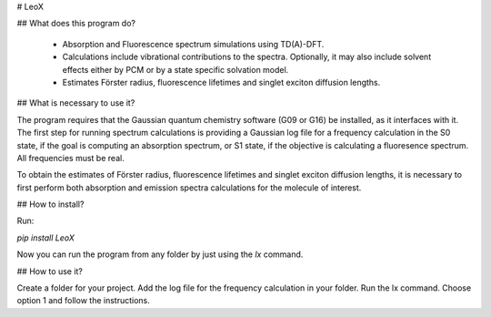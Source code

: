 
﻿# LeoX

## What does this program do?

 - Absorption and Fluorescence spectrum simulations using TD(A)-DFT.
 - Calculations include vibrational contributions to the spectra. Optionally, it may also include solvent effects either by PCM or by a state specific solvation model.
 - Estimates Förster radius, fluorescence lifetimes and singlet exciton diffusion lengths.

## What is necessary to use it?

The program requires that the Gaussian quantum chemistry software (G09 or G16) be installed, as it interfaces with it.
The first step for running spectrum calculations is providing a Gaussian log file for a frequency calculation in the S0 state, if the goal is computing an absorption spectrum, or S1 state, if the objective is calculating a fluoresence spectrum. All frequencies must be real.  

To obtain the estimates of Förster radius, fluorescence lifetimes and singlet exciton diffusion lengths, it is necessary to first perform both absorption and emission spectra calculations for the molecule of interest.

## How to install?

Run:

`pip install LeoX`

Now you can run the program from any folder by just using the `lx` command.

## How to use it?

Create a folder for your project. Add the log file for the frequency calculation in your folder. Run the lx command. Choose option 1 and follow the instructions.




